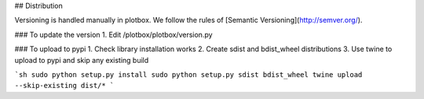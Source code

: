 ## Distribution

Versioning is handled manually in plotbox. We follow the rules of [Semantic Versioning](http://semver.org/).

### To update the version
1. Edit /plotbox/plotbox/version.py

### To upload to pypi
1. Check library installation works
2. Create sdist and bdist_wheel distributions
3. Use twine to upload to pypi and skip any existing build

```sh
sudo python setup.py install
sudo python setup.py sdist bdist_wheel
twine upload --skip-existing dist/*
```